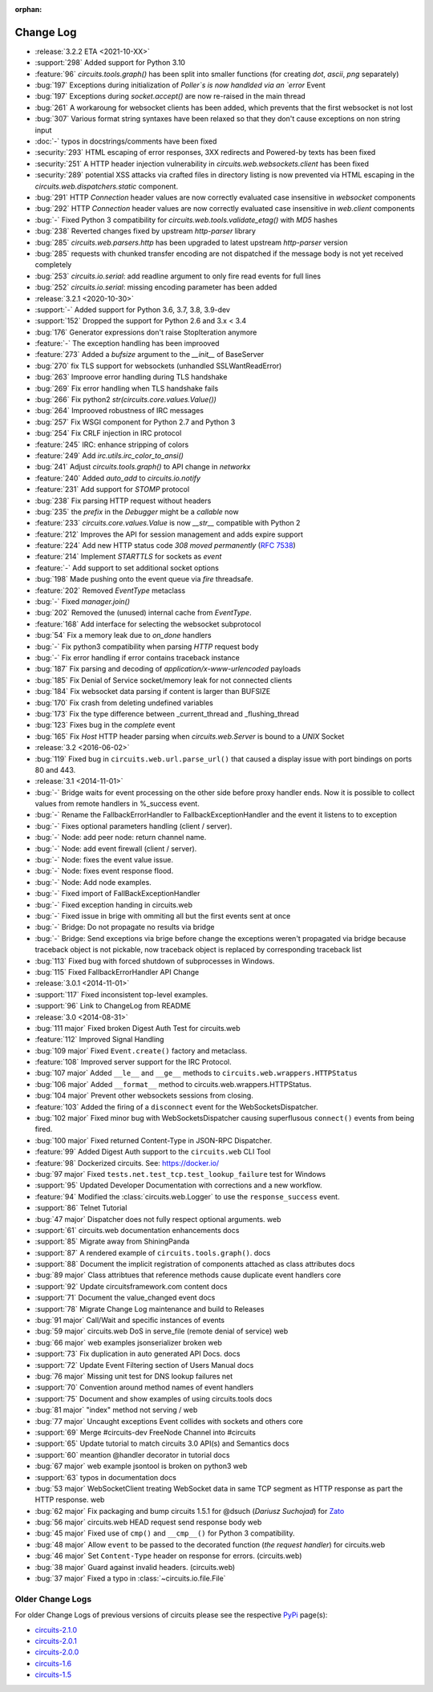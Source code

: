 :orphan:


==========
Change Log
==========

- :release:`3.2.2 ETA <2021-10-XX>`
- :support:`298` Added support for Python 3.10
- :feature:`96` `circuits.tools.graph()` has been split into smaller functions (for creating `dot`, `ascii`, `png` separately)
- :bug:`197` Exceptions during initialization of `Poller`s is now handlded via an `error` Event
- :bug:`197` Exceptions during `socket.accept()` are now re-raised in the main thread
- :bug:`261` A workaroung for websocket clients has been added, which prevents that the first websocket is not lost
- :bug:`307` Various format string syntaxes have been relaxed so that they don't cause exceptions on non string input
- :doc:`-` typos in docstrings/comments have been fixed
- :security:`293` HTML escaping of error responses, 3XX redirects and Powered-by texts has been fixed
- :security:`251` A HTTP header injection vulnerability in `circuits.web.websockets.client` has been fixed
- :security:`289` potential XSS attacks via crafted files in directory listing is now prevented via HTML escaping in the `circuits.web.dispatchers.static` component.
- :bug:`291` HTTP `Connection` header values are now correctly evaluated case insensitive in `websocket` components
- :bug:`292` HTTP `Connection` header values are now correctly evaluated case insensitive in `web.client` components
- :bug:`-` Fixed Python 3 compatibility for `circuits.web.tools.validate_etag()` with `MD5` hashes
- :bug:`238` Reverted changes fixed by upstream `http-parser` library
- :bug:`285` `circuits.web.parsers.http` has been upgraded to latest upstream `http-parser` version
- :bug:`285` requests with chunked transfer encoding are not dispatched if the message body is not yet received completely
- :bug:`253` `circuits.io.serial`: add readline argument to only fire read events for full lines
- :bug:`252` `circuits.io.serial`: missing encoding parameter has been added

- :release:`3.2.1 <2020-10-30>`
- :support:`-` Added support for Python 3.6, 3.7, 3.8, 3.9-dev
- :support:`152` Dropped the support for Python 2.6 and 3.x < 3.4
- :bug:`176` Generator expressions don't raise StopIteration anymore
- :feature:`-` The exception handling has been improoved
- :feature:`273` Added a `bufsize` argument to the `__init__` of BaseServer
- :bug:`270` fix TLS support for websockets (unhandled SSLWantReadError)
- :bug:`263` Improove error handling during TLS handshake
- :bug:`269` Fix error handling when TLS handshake fails
- :bug:`266` Fix python2 `str(circuits.core.values.Value())`
- :bug:`264` Improoved robustness of IRC messages
- :bug:`257` Fix WSGI component for Python 2.7 and Python 3
- :bug:`254` Fix CRLF injection in IRC protocol
- :feature:`245` IRC: enhance stripping of colors
- :feature:`249` Add `irc.utils.irc_color_to_ansi()`
- :bug:`241` Adjust `circuits.tools.graph()` to API change in `networkx`
- :feature:`240` Added `auto_add` to `circuits.io.notify`
- :feature:`231` Add support for `STOMP` protocol
- :bug:`238` Fix parsing HTTP request without headers
- :bug:`235` the `prefix` in the `Debugger` might be a `callable` now
- :feature:`233` `circuits.core.values.Value` is now `__str__` compatible with Python 2
- :feature:`212` Improves the API for session management and adds expire support
- :feature:`224` Add new HTTP status code `308 moved permanently` (:rfc:`7538`)
- :feature:`214` Implement `STARTTLS` for sockets as `event`
- :feature:`-` Add support to set additional socket options
- :bug:`198` Made pushing onto the event queue via `fire` threadsafe.
- :feature:`202` Removed `EventType` metaclass
- :bug:`-` Fixed `manager.join()`
- :bug:`202` Removed the (unused) internal cache from `EventType`.
- :feature:`168`  Add interface for selecting the websocket subprotocol
- :bug:`54` Fix a memory leak due to `on_done` handlers
- :bug:`-` Fix python3 compatibility when parsing `HTTP` request body
- :bug:`-` Fix error handling if error contains traceback instance
- :bug:`187` Fix parsing and decoding of `application/x-www-urlencoded` payloads
- :bug:`185` Fix Denial of Service socket/memory leak for not connected clients
- :bug:`184` Fix websocket data parsing if content is larger than BUFSIZE
- :bug:`170` Fix crash from deleting undefined variables
- :bug:`173` Fix the type difference between _current_thread and _flushing_thread
- :bug:`123` Fixes bug in the `complete` event
- :bug:`165` Fix `Host` HTTP header parsing when `circuits.web.Server` is bound to a `UNIX` Socket

- :release:`3.2 <2016-06-02>`
- :bug:`119` Fixed bug in ``circuits.web.url.parse_url()`` that caused a
  display issue with port bindings on ports 80 and 443.
- :release:`3.1 <2014-11-01>`
- :bug:`-` Bridge waits for event processing on the other side before proxy handler ends. Now it is possible to collect values from remote handlers in %_success event.
- :bug:`-` Rename the FallbackErrorHandler to FallbackExceptionHandler and the event it listens to to exception
- :bug:`-` Fixes optional parameters handling (client / server).
- :bug:`-` Node: add peer node: return channel name.
- :bug:`-` Node: add event firewall (client / server).
- :bug:`-` Node: fixes the event value issue.
- :bug:`-` Node: fixes event response flood.
- :bug:`-` Node: Add node examples.
- :bug:`-` Fixed import of FallBackExceptionHandler
- :bug:`-` Fixed exception handing in circuits.web
- :bug:`-` Fixed issue in brige with ommiting all but the first events sent at once
- :bug:`-` Bridge: Do not propagate no results via bridge
- :bug:`-` Bridge: Send exceptions via brige before change the exceptions weren't propagated via bridge because traceback object is not pickable, now traceback object is replaced by corresponding traceback list
- :bug:`113` Fixed bug with forced shutdown of subprocesses in Windows.
- :bug:`115` Fixed FallbackErrorHandler API Change

- :release:`3.0.1 <2014-11-01>`
- :support:`117` Fixed inconsistent top-level examples.
- :support:`96` Link to ChangeLog from README

- :release:`3.0 <2014-08-31>`
- :bug:`111 major` Fixed broken Digest Auth Test for circuits.web
- :feature:`112` Improved Signal Handling
- :bug:`109 major` Fixed ``Event.create()`` factory and metaclass.
- :feature:`108` Improved server support for the IRC Protocol.
- :bug:`107 major` Added ``__le__`` and ``__ge__`` methods to ``circuits.web.wrappers.HTTPStatus``
- :bug:`106 major` Added ``__format__`` method to circuits.web.wrappers.HTTPStatus.
- :bug:`104 major` Prevent other websockets sessions from closing.
- :feature:`103` Added the firing of a ``disconnect`` event for the WebSocketsDispatcher.
- :bug:`102 major` Fixed minor bug with WebSocketsDispatcher causing superflusous ``connect()`` events from being fired.
- :bug:`100 major` Fixed returned Content-Type in JSON-RPC Dispatcher.
- :feature:`99` Added Digest Auth support to the ``circuits.web`` CLI Tool
- :feature:`98` Dockerized circuits. See: https://docker.io/
- :bug:`97 major` Fixed ``tests.net.test_tcp.test_lookup_failure`` test for Windows
- :support:`95` Updated Developer Documentation with corrections and a new workflow.
- :feature:`94` Modified the :class:`circuits.web.Logger` to use the ``response_success`` event.
- :support:`86` Telnet Tutorial
- :bug:`47 major` Dispatcher does not fully respect optional arguments. web
- :support:`61` circuits.web documentation enhancements docs
- :support:`85` Migrate away from ShiningPanda
- :support:`87` A rendered example of ``circuits.tools.graph()``. docs
- :support:`88` Document the implicit registration of components attached as class attributes docs
- :bug:`89 major` Class attribtues that reference methods cause duplicate event handlers core
- :support:`92` Update circuitsframework.com content docs
- :support:`71` Document the value_changed event docs
- :support:`78` Migrate Change Log maintenance and build to Releases
- :bug:`91 major` Call/Wait and specific instances of events
- :bug:`59 major` circuits.web DoS in serve_file (remote denial of service) web
- :bug:`66 major` web examples jsonserializer broken web
- :support:`73` Fix duplication in auto generated API Docs. docs
- :support:`72` Update Event Filtering section of Users Manual docs
- :bug:`76 major` Missing unit test for DNS lookup failures net
- :support:`70` Convention around method names of event handlers
- :support:`75` Document and show examples of using circuits.tools docs
- :bug:`81 major` "index" method not serving / web
- :bug:`77 major` Uncaught exceptions Event collides with sockets and others core
- :support:`69` Merge #circuits-dev FreeNode Channel into #circuits
- :support:`65` Update tutorial to match circuits 3.0 API(s) and Semantics docs
- :support:`60` meantion @handler decorator in tutorial docs
- :bug:`67 major` web example jsontool is broken on python3 web
- :support:`63` typos in documentation docs
- :bug:`53 major` WebSocketClient treating WebSocket data in same TCP segment as HTTP response as part the HTTP response. web
- :bug:`62 major` Fix packaging and bump circuits 1.5.1 for @dsuch (*Dariusz Suchojad*) for `Zato <https://zato.io/>`_
- :bug:`56 major` circuits.web HEAD request send response body web
- :bug:`45 major` Fixed use of ``cmp()`` and ``__cmp__()`` for Python 3 compatibility.
- :bug:`48 major` Allow ``event`` to be passed to the decorated function (*the request handler*) for circuits.web
- :bug:`46 major` Set ``Content-Type`` header on response for errors. (circuits.web)
- :bug:`38 major` Guard against invalid headers. (circuits.web)
- :bug:`37 major` Fixed a typo in :class:`~circuits.io.file.File`


Older Change Logs
=================

For older Change Logs of previous versions of circuits please see the respective `PyPi <http://pypi.python.org/pypi>`_ page(s):

- `circuits-2.1.0 <http://pypi.python.org/pypi/circuits/2.1.0>`_
- `circuits-2.0.1 <http://pypi.python.org/pypi/circuits/2.0.1>`_
- `circuits-2.0.0 <http://pypi.python.org/pypi/circuits/2.0.0>`_
- `circuits-1.6 <http://pypi.python.org/pypi/circuits/1.6>`_
- `circuits-1.5 <http://pypi.python.org/pypi/circuits/1.5>`_
